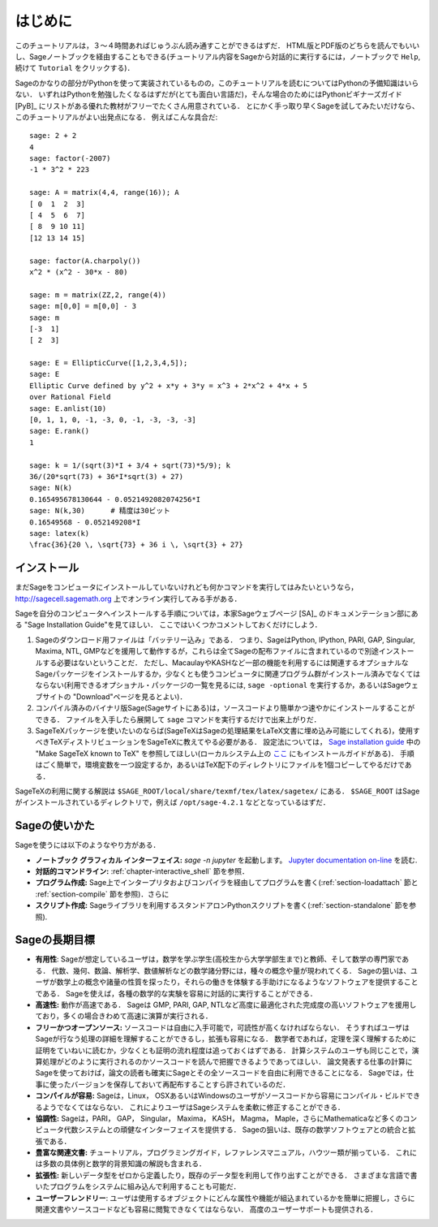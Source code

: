 ************
はじめに
************

このチュートリアルは，３〜４時間あればじゅうぶん読み通すことができるはずだ．
HTML版とPDF版のどちらを読んでもいいし、Sageノートブックを経由することもできる(チュートリアル内容をSageから対話的に実行するには，ノートブックで ``Help``,  続けて ``Tutorial`` をクリックする)．

Sageのかなりの部分がPythonを使って実装されているものの，このチュートリアルを読むについてはPythonの予備知識はいらない．
いずれはPythonを勉強したくなるはずだが(とても面白い言語だ)，そんな場合のためにはPythonビギナーズガイド [PyB]_ にリストがある優れた教材がフリーでたくさん用意されている．
とにかく手っ取り早くSageを試してみたいだけなら、このチュートリアルがよい出発点になる．
例えばこんな具合だ:

::

    sage: 2 + 2
    4
    sage: factor(-2007)
    -1 * 3^2 * 223

    sage: A = matrix(4,4, range(16)); A
    [ 0  1  2  3]
    [ 4  5  6  7]
    [ 8  9 10 11]
    [12 13 14 15]

    sage: factor(A.charpoly())
    x^2 * (x^2 - 30*x - 80)

    sage: m = matrix(ZZ,2, range(4))
    sage: m[0,0] = m[0,0] - 3
    sage: m
    [-3  1]
    [ 2  3]

    sage: E = EllipticCurve([1,2,3,4,5]);
    sage: E
    Elliptic Curve defined by y^2 + x*y + 3*y = x^3 + 2*x^2 + 4*x + 5
    over Rational Field
    sage: E.anlist(10)
    [0, 1, 1, 0, -1, -3, 0, -1, -3, -3, -3]
    sage: E.rank()
    1

    sage: k = 1/(sqrt(3)*I + 3/4 + sqrt(73)*5/9); k
    36/(20*sqrt(73) + 36*I*sqrt(3) + 27)
    sage: N(k)
    0.165495678130644 - 0.0521492082074256*I
    sage: N(k,30)      # 精度は30ビット
    0.16549568 - 0.052149208*I
    sage: latex(k)
    \frac{36}{20 \, \sqrt{73} + 36 i \, \sqrt{3} + 27}

.. _installation:

インストール
==============

まだSageをコンピュータにインストールしていないけれども何かコマンドを実行してはみたいというなら， http://sagecell.sagemath.org 上でオンライン実行してみる手がある．

Sageを自分のコンピュータへインストールする手順については，本家Sageウェブページ [SA]_ のドキュメンテーション部にある "Sage Installation Guide"を見てほしい．
ここではいくつかコメントしておくだけにしよう．

#. Sageのダウンロード用ファイルは「バッテリー込み」である．
   つまり、SageはPython, IPython, PARI, GAP,  Singular, Maxima, NTL, GMPなどを援用して動作するが，これらは全てSageの配布ファイルに含まれているので別途インストールする必要はないということだ．
   ただし、MacaulayやKASHなど一部の機能を利用するには関連するオプショナルなSageパッケージをインストールするか，少なくとも使うコンピュータに関連プログラム群がインストール済みでなくてはならない(利用できるオプショナル・パッケージの一覧を見るには, ``sage -optional`` を実行するか，あるいはSageウェブサイトの "Download"ページを見るとよい)．

#. コンパイル済みのバイナリ版Sage(Sageサイトにある)は，ソースコードより簡単かつ速やかにインストールすることができる．
   ファイルを入手したら展開して ``sage`` コマンドを実行するだけで出来上がりだ．

#. SageTeXパッケージを使いたいのならば(SageTeXはSageの処理結果をLaTeX文書に埋め込み可能にしてくれる)，使用すべきTeXディストリビューションをSageTeXに教えてやる必要がある．
   設定法については， `Sage installation guide <http://doc.sagemath.org/html/en/>`_ 中の "Make SageTeX known to TeX" を参照してほしい(ローカルシステム上の `ここ <../../en/installation/index.html>`_ にもインストールガイドがある)．
   手順はごく簡単で，環境変数を一つ設定するか，あるいはTeX配下のディレクトリにファイルを1個コピーしてやるだけである．


SageTeXの利用に関する解説は
``$SAGE_ROOT/local/share/texmf/tex/latex/sagetex/`` にある．
``$SAGE_ROOT`` はSageがインストールされているディレクトリで，例えば ``/opt/sage-4.2.1`` などとなっているはずだ．



Sageの使いかた
================

Sageを使うには以下のようなやり方がある．

- **ノートブック グラフィカル インターフェイス:**  `sage -n jupyter` を起動します。
  `Jupyter documentation on-line <https://jupyter-notebook.readthedocs.io/en/latest/notebook.html>`_ を読む.

- **対話的コマンドライン:** :ref:`chapter-interactive_shell` 節を参照．

- **プログラム作成:** Sage上でインタープリタおよびコンパイラを経由してプログラムを書く(:ref:`section-loadattach` 節と :ref:`section-compile` 節を参照)．さらに

- **スクリプト作成:** Sageライブラリを利用するスタンドアロンPythonスクリプトを書く(:ref:`section-standalone` 節を参照).





Sageの長期目標
=======================

- **有用性**: Sageが想定しているユーザは，数学を学ぶ学生(高校生から大学学部生まで)と教師、そして数学の専門家である．
  代数、幾何、数論、解析学、数値解析などの数学諸分野には，種々の概念や量が現われてくる．
  Sageの狙いは、ユーザが数学上の概念や諸量の性質を探ったり，それらの働きを体験する手助けになるようなソフトウェアを提供することである．
  Sageを使えば，各種の数学的な実験を容易に対話的に実行することができる．

- **高速性:** 動作が高速である．
  Sageは GMP, PARI, GAP, NTLなど高度に最適化された完成度の高いソフトウェアを援用しており，多くの場合きわめて高速に演算が実行される．

- **フリーかつオープンソース:** ソースコードは自由に入手可能で，可読性が高くなければならない．
  そうすればユーザはSageが行なう処理の詳細を理解することができるし，拡張も容易になる．
  数学者であれば，定理を深く理解するために証明をていねいに読むか，少なくとも証明の流れ程度は追っておくはずである．
  計算システムのユーザも同じことで，演算処理がどのように実行されるのかソースコードを読んで把握できるようであってほしい．
  論文発表する仕事の計算にSageを使っておけば，論文の読者も確実にSageとその全ソースコードを自由に利用できることになる．
  Sageでは，仕事に使ったバージョンを保存しておいて再配布することすら許されているのだ．

- **コンパイルが容易:** Sageは，Linux， OSXあるいはWindowsのユーザがソースコードから容易にコンパイル・ビルドできるようでなくてはならない．
  これによりユーザはSageシステムを柔軟に修正することができる．

- **協調性:** Sageは，PARI， GAP， Singular， Maxima， KASH， Magma， Maple，さらにMathematicaなど多くのコンピュータ代数システムとの頑健なインターフェイスを提供する．
  Sageの狙いは、既存の数学ソフトウェアとの統合と拡張である．

- **豊富な関連文書:** チュートリアル，プログラミングガイド，レファレンスマニュアル，ハウツー類が揃っている．
  これには多数の具体例と数学的背景知識の解説も含まれる．

- **拡張性:** 新しいデータ型をゼロから定義したり，既存のデータ型を利用して作り出すことができる．
  さまざまな言語で書いたプログラムをシステムに組み込んで利用することも可能だ．

- **ユーザーフレンドリー**: ユーザは使用するオブジェクトにどんな属性や機能が組込まれているかを簡単に把握し，さらに関連文書やソースコードなども容易に閲覧できなくてはならない．
  高度のユーザーサポートも提供される．



